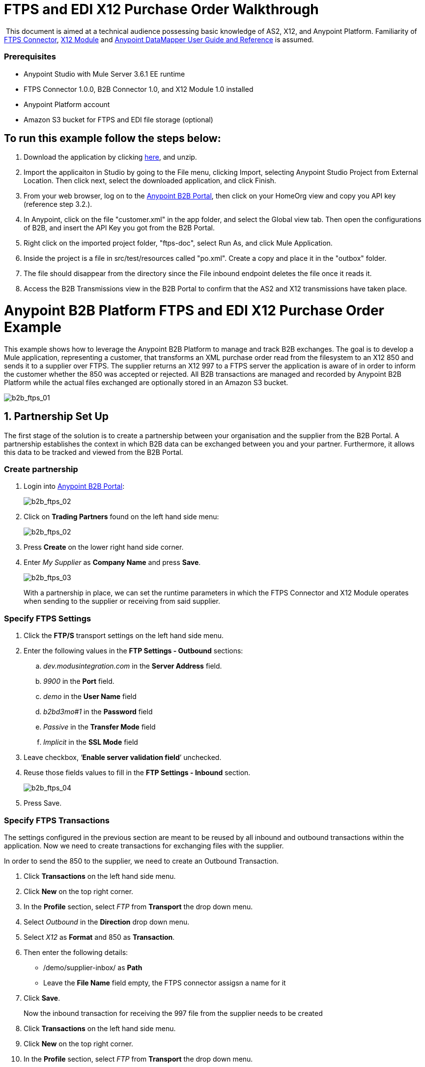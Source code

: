 = FTPS and EDI X12 Purchase Order Walkthrough
:keywords: b2b, ftps, edi x12 purchase, order, walkthrough, amazon, s3

 This document is aimed at a technical audience possessing basic knowledge of AS2, X12, and Anypoint Platform. Familiarity of link:http://modusintegration.github.io/mule-connector-ftps/readme.html[FTPS Connector], link:/anypoint-b2b/x12-module[X12 Module] and link:/mule-user-guide/v/3.7/datamapper-user-guide-and-reference[Anypoint DataMapper User Guide and Reference] is assumed.

=== Prerequisites

* Anypoint Studio with Mule Server 3.6.1 EE runtime
* FTPS Connector 1.0.0, B2B Connector 1.0, and X12 Module 1.0 installed
* Anypoint Platform account
* Amazon S3 bucket for FTPS and EDI file storage (optional)

== To run this example follow the steps below:

. Download the application by clicking link:/docs/download/attachments/133267998/ftps-doc.zip?version=1&modificationDate=1438632100118[here], and unzip.
. Import the applicaiton in Studio by going to the File menu, clicking Import, selecting Anypoint Studio Project from External Location. Then click next, select the downloaded application, and click Finish.
. From your web browser, log on to the link:https://anypoint.mulesoft.com/b2b[Anypoint B2B Portal], then click on your HomeOrg view and copy you API key (reference step 3.2.).
. In Anypoint, click on the file "customer.xml" in the app folder, and select the Global view tab. Then open the configurations of B2B, and insert the API Key you got from the B2B Portal.
. Right click on the imported project folder, "ftps-doc", select Run As, and click Mule Application.
. Inside the project is a file in src/test/resources called "po.xml". Create a copy and place it in the "outbox" folder.
. The file should disappear from the directory since the File inbound endpoint  deletes the file once it reads it.
. Access the B2B Transmissions view in the B2B Portal to confirm that the AS2 and X12 transmissions have taken place.

= Anypoint B2B Platform FTPS and EDI X12 Purchase Order Example

This example shows how to leverage the Anypoint B2B Platform to manage and track B2B exchanges. The goal is to develop a Mule application, representing a customer, that transforms an XML purchase order read from the filesystem to an X12 850 and sends it to a supplier over FTPS. The supplier returns an X12 997 to a FTPS server the application is aware of in order to inform the customer whether the 850 was accepted or rejected. All B2B transactions are managed and recorded by Anypoint B2B Platform while the actual files exchanged are optionally  stored in an Amazon S3 bucket.

image:b2b_ftps_walk_01.png[b2b_ftps_01]

== 1. Partnership Set Up

The first stage of the solution is to create a partnership between your organisation and the supplier from the B2B Portal. A partnership establishes the context in which B2B data can be exchanged between you and your partner. Furthermore, it allows this data to be tracked and viewed from the B2B Portal.

=== Create partnership

. Login into link:https://anypoint.mulesoft.com/b2b[Anypoint B2B Portal]:
+
image:b2b_ftps_walk_02.png[b2b_ftps_02]
+
. Click on *Trading Partners* found on the left hand side menu:
+
image:b2b_ftps_walk_02.png[b2b_ftps_02]
+
. Press *Create* on the lower right hand side corner.
. Enter _My Supplier_ as *Company Name* and press *Save*.
+
image:b2b_ftps_walk_03.png[b2b_ftps_03]
+
With a partnership in place, we can set the runtime parameters in which the FTPS Connector and X12 Module operates when sending to the supplier or receiving from said supplier.

=== Specify FTPS Settings

. Click the *FTP/S* transport settings on the left hand side menu.
. Enter the following values in the *FTP Settings - Outbound* sections:
.. _dev.modusintegration.com_ in the *Server Address* field.
.. _9900_ in the *Port* field.
.. _demo_ in the *User Name* field
.. _b2bd3mo#1_ in the *Password* field
.. _Passive_ in the *Transfer Mode* field
.. _Implicit_ in the *SSL Mode* field
. Leave checkbox, ‘*Enable server validation field*’ unchecked.
. Reuse those fields values to fill in the *FTP Settings - Inbound* section.
+
image:b2b_ftps_walk_04.png[b2b_ftps_04]
+
. Press Save.

=== Specify FTPS Transactions

The settings configured in the previous section are meant to be reused by all inbound and outbound transactions within the application. Now we need to create transactions for exchanging files with the supplier.

In order to send the 850 to the supplier, we need to create an Outbound Transaction.

. Click  *Transactions* on the left hand side menu.
. Click  *New* on the top right corner.
. In the *Profile* section, select _FTP_ from *Transport* the drop down menu.
. Select _Outbound_ in the *Direction* drop down menu.
. Select _X12_ as *Format* and 850 as *Transaction*.
. Then enter the following details:
** /demo/supplier-inbox/ as *Path*
** Leave the *File Name* field empty, the FTPS connector assigsn a name for it
. Click  *Save*.
+
Now the inbound transaction for receiving the 997 file from the supplier needs to be created
+
. Click  *Transactions* on the left hand side menu.
. Click  *New* on the top right corner.
. In the *Profile* section, select _FTP_ from *Transport* the drop down menu.
. Select _Inbound_ in the *Direction* drop down menu.
. Select _X12_ as *Format* and _997_ as custom value for *Transaction*.
. Enter the following details
* _/demo/consumer-inbox/_ as *Path*
* _*.dat_ as *File Name*
* _2000_ as *Polling Frequency*
. Click  *Save*.

=== Set Up X12

. Return to the *Trading Partners* page and select the newly created *My Supplier* from your list of partners. Click on the X12 format settings found on the left hand side menu.

. In the *Outbound* section, fill in the fields according to the table below: 
+

[cols=",",]
|===
|*Field* |*Value*
|Interchange sender ID qualifier (ISA 05) |ZZ
|Interchange sender ID (ISA 06) |MOUNTAINOUT
|Interchange receiver ID qualifier (ISA 07) |ZZ
|Interchange receiver ID (ISA 08) |MY-SUPPLIER
|Repetition separator character (ISA 11) |U
|Default Interchange usage indicator (ISA 15) |Test
|Component element separator character (ISA 16) |>
|Application sender code (GS 02) |MOUNTAINOUT
|Application receiver code(GS 03) |MY-SUPPLIER
|Version identifier code suffix (GS 08) |005010
|Segment terminator character |~
|Data Element Delimiter |*
|Character set |Extended
|Character encoding |ASCII
|Line ending between segments |LFCR
|Require Unique GS Control Numbers (GS 06) |TRUE
|===

. Scroll down to the *Inbound* section and fill out the fields according to the table below:
+
[cols=",",]
|===
|*Field* |*Value*
|Interchange sender ID qualifier (ISA 05) |ZZ
|Interchange sender ID (ISA 06) |MY-SUPPLIER
|Interchange receiver ID qualifier (ISA 07) |ZZ
|Interchange receiver ID (ISA 08) |MOUNTAINOUT
|Application sender code (GS 02) |MY-SUPPLIER
|Application receiver code (GS 03) |MOUNTAINOUT
|Require unique GS control numbers (GS 06) |FALSE
|Require unique transaction set control numbers (ST 02) |FALSE
|===
+
image:b2b_ftps_walk_05.png[b2b_ftps_05]
+
. Click *Save*.

== 2. Mule Project Set Up

The next stage of the solution is to develop a Mule application that transforms an XML purchase order read from the filesystem to an X12 850 and sends it to the supplier over FTPS. The supplier returns an X12 997 to a FTPS server the application is aware of in order to inform the customer whether the 850 was accepted or rejected. The exchange of data  operates in the context of the partnership we created in link:https://docs.google.com/document/d/1R6H0-pKoO7n5swWerkpKXfO6liDFG3TNsnBnhqKfbTc/edit#heading=h.afo4sqok4iqk[Partnership Set Up]. The application is split into two parts:

* A customer part that sends an 850 and receives a 997.
* A mock supplier that  permits us to test the application without any external dependencies.

Each part  has its own Mule configuration file.

. Launch Anypoint Studio and create a new Mule project.
+
. Rename the initial Mule config file created by Studio to _customer.xml_
. Create a new Mule config and name it _mock-supplier_
+
image:b2b_ftps_walk_63.png[b2b_ftps_06]


== 3. Customer Connector Configs

Create the customer’s connector configs in the _customer_ Mule config file before proceeding to build the customer flows.

=== Create B2B Connector Config

The B2B Connector acts like a bridge between Mule and Anypoint‘s B2B services. It allows the FTPS Connector and EDI Module to fetch partnerships and record transmissions.

. Click on the *Global Elements* view. Go to *Create* -> *Connector Configuration* -> *B2B*.

. Enter your secret API key which is retrieved from your home organisation’s *Contacts* settings page in the B2B portal.

Follow these steps:

. Click *Trading Partners* on the left
. Click the home icon on the right
+
image:b2b_ftps_walk_07.png[b2b_ftps_07]
+
. Copy the API Key that shows up on the top right
+
image:b2b_ftps_walk_08.png[b2b_ftps_08]
+
. If you have an Amazon S3 bucket available, you should select *s3* as the *File Storage Type*. Setting this option  tells the B2B Connector to persist X12 documents and AS2 message content to S3.
+
image:b2b_ftps_walk_09.png[b2b_ftps_09]
+
. Click *OK*.

=== Create FTPS Connector Configs

. Remain in the *Global Elements _view_* to create a FTPS Connector config by going to *Create* > *Connector Configuration* > *FTPS*. Name IT _b2b-based-ftps_.

. Enable the *Use B2B Provider* option on configs to allow Anypoint B2B platform to manage the FTPS processors.

=== Create X12 Module Config

. Create an X12 Module config in the *Global Elements* view, name it *X12_EDI*

. Enable *Use B2B Provider* to allow Anypoint B2B platform to manage the X12 processors.

. Check the *Create Object Manually* radio button and open the *Object Builder* to enter the schema path _/x12/005010/850.esl_ in the first entry list.
+

image:b2b_ftps_walk_10.png[b2b_ftps_10]


. Set the interchange identifier attributes so that they correspond with the interchange identifiers you configured in the B2B Portal:

*Self Identification* +

*Interchange sender/receiver ID qualifier (ISA05/ISA07)* = _ZZ_

* Interchange sender/receiver ID (ISA06/ISA08)* = _MOUNTAINOUT_

 *Application sender/receiver code (GS02/GS03)* = _MOUNTAINOUT_

* Partner Identification* +

*Interchange sender/receiver ID qualifier (ISA05/ISA07)* = _ZZ_

 *Interchange sender/receiver ID (ISA06/ISA08)* = _MY-SUPPLIER_

 *Application sender/receiver code (GS02/GS03)* = _MY-SUPPLIER_

The interchange identifiers are the key for looking up the partnership to use for X12 processing.

image:b2b_ftps_walk_11.png[b2b_ftps_11]

 The following screenshot should match what you have in the *Global Elements* view:

image:b2b_ftps_walk_12.png[b2b_ftps_12]

== 4. Transform and Send 850 over FTPS

With the connector configs out of the way, we now build a flow to read an XML purchase order from the filesystem, transform it to a canonical EDI message structure, and finally, write it out as an X12 850 document to send it out to your supplier over FTPS.

. Remain in the customer Mule config but change to the *Message Flow* view.

. Drag a *File* inbound endpoint to the canvas to create a flow. Set the *Path* attribute to _outbox_.

. Add a *DataMapper* next to the File message source.

. Put an *X12* processor after the DataMapper. Set the *Connector Configuration* to the X12 config that you created in the previous section and select *Write* for the *Operation*.

. Go back to the DataMapper. Select for input type XML and use the schema po.xsd under src/test/resources to derive the structure to be mapped. Click on Create mapping.

. Perform the mapping from XML to X12 850 as follows:
+

[cols=",",]
|===========
|*Source: XML* |*Target: X12 850*
|PurchaserOrderNumber |BEG03 - Purchase Order Number
|'00' |BEG01 - Transaction Set Purpose Code
|'NE' |BEG02 - Purchase Order Type Code
|OrderDate |BEG05 - Date
|Quantity |PO102 - Quantity
|USPrice |PO104 - Unit Price
|PartNumber |PO107 - Produce/Service ID
|City |Heading -> 3100 N1 -> 3400 N4 -> N401 - City Name
|State |Heading -> 3100 N1 -> 3400 N4 -> N402 - State or Province Code
|Zip |Heading -> 3100 N1 -> 3400 N4 -> N403 - Postal Code
|Country |Heading -> 3100 N1 -> 3400 N4 -> N404 - Country Code
|TotalPrice |Summary -> 100 CTT -> 0200 AMT -> AMT02 - Monetary Amount
|'TT' |Summary -> 100 CTT -> 0200 AMT -> AMT01 - Amount Qualifier Code
|===========

. The last message processor in the flow is an FTPS processor that sends the 850. Set the *operation* to *Write*. Additionally, set *SpecId* in the *B2B options* section to the *FTP/S Settings ID* value of the in the *Transactions* section of the B2B Portal for the 850 transaction:

image:b2b_ftps_walk_13.png[b2b_ftps_13]

Note that this identifier was configured in the B2B Portal. Copy and paste it into your FTPS processor:

image:b2b_ftps_walk_14.png[b2b_ftps_14]

image:b2b_ftps_walk_15.png[b2b_ftps_15]

== 5. Receive 997 over FTPS

The subsequent flow to develop receives a 997 over  FTPS from the supplier in response to the 850 sent by you. In the _customer.xml_ Mule config:

. Drag the FTPS processor to the canvas so as to create it as a message source of a new flow. Select the *Read* operation and set *SpecId* in the *B2B options* section to the FTP/S Settings ID value of the in the *Transactions* section of the B2B Portal for the 997 transaction:
+
image:b2b_ftps_walk_16.png[b2b_ftps_16]
+
The FTP/S Settings ID identifiers are the key for looking up the partnership to use for receiving FTPS transfers. Copy and paste it in your FTPS processor configuration:
+
image:b2b_ftps_walk_17.png[b2b_ftps_17]
+
Note that when using a B2B  based configuration for FTPS all locally defined fields are ignored.
+
. Drag a *Byte Array to String* transformer next to the FTPS source.

. Add an *X12* processor next to message source and select the *Read* operation. Point the *Connector Configuration* to the X12 Module config that you created in the previous section

image:b2b_ftps_walk_18.png[b2b_ftps_18]

== 6. Develop Mock Supplier

The mock supplier  receives the 850 and generate a 997 to send back to the customer over FTPS:

. Open the _mock-supplier.xml_ Mule config.

. Similar to what you did for the customer, create a FTPS global configuration and a X12 Module config. Ensure that:
+
* *Use B2B Provider* remains *disabled* for all relevant configs.
* X12 Module config schema path is set to _/x12/005010/850.esl_
* Unique names are given to the configs
+
The following screenshot should match what you have in the mock supplier’s *Global Elements* view:
+
image:b2b_ftps_walk_19.png[b2b_ftps_19]
+
. Switch to the *Message Flow* view. Drag the FTPS processor to the canvas and select the *Read* operation. Make sure that *Connector Configuration* points to the mock supplier’s FTPS config (highlighted above).

. Enter _/demo/supplier-inbox/_ as *Path* and _*.dat_ in *Filename*. Note that we’re leaving the B2B options unset. The polling setting can be safely ignored by now. +

+
image:b2b_ftps_walk_20.png[b2b_ftps_20]
+

. Add a *ByteArray to String* transformer.

. The next processor in the chain is an *X12* processor that has its operation set to *Read* and Connector Configuration set to *X12_EDI*.

. After the 850 is parsed by the X12 processor, the generated 997 needs to be extracted from the payload. Add the *Set Payload* processor to the processor chain and set *Value* to: _#[ ['Transactions' : ['997' : *payload*.FunctionalAcksGenerated] ] ]_
+
image:b2b_ftps_walk_21.png[b2b_ftps_21]
+
. Add Another *X12* processor to serialize the 997. Expand the *Operation* drop-down menu and select *Write*; set the *Connector Configuration* to *X12_EDI*.

. The last step in the flow to send the 997 over FTPS. Append a FTPS processor to the flow; select the same local FTPS global configuration for the FTPS message source of point 3, select the *Write* operation and enter _/demo/consumer-inbox/_ in *Path*.

image:b2b_ftps_walk_22.png[b2b_ftps_22]

== 7. Run Application when S3 storage is disabled

. Run the application as a *Mule Application*. On startup, the application creates the _outbox_ directory in the project’s root directory. If the _outbox_ directory isn’t visible, try refreshing the project in the *Package Explorer* view.

. Drop the purchase order file _po.xml_, included with this document, in the _outbox_ directory. The file should disappear from the directory since the *File* inbound endpoint  deletes the file once it reads it.

. Access the B2B Transmissions view in the B2B Portal to confirm that the AS2 and X12 transmissions have taken place.
+
image:b2b_ftps_walk_23.png[b2b_ftps_23]

== 8. Run Application when S3 storage is enabled

If you have enabled S3 storage configured in the B2B Connector config, then you need to add the AWS and S3 parameters to the Mule application VM arguments.

. From the *Run As* menu, select *Mule Application (configure)*.

. Click on the *Arguments* tab.

. Add the following parameters in the *VM arguments* text box:

-Daws.accessKeyId=_[Your access key] _-Daws.secretKey=_[Your secret key]_

-Daws.s3.bucketName=_[Your bucket name]_

The value of each property needs to be substituted with the required setting retrieved from your AWS Management Console.

image:b2b_ftps_walk_24.png[b2b_ftps_24]
